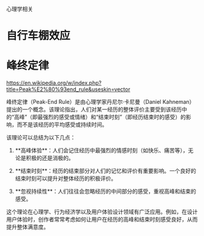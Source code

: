 #+OPTIONS: toc:1 ^:nil ~:nil num:nil reveal_title_slide:nil timestamp:nil

心理学相关

* 自行车棚效应
:LOGBOOK:
- Note taken on [2024-12-26 Thu 10:48] \\
  自行车棚效应也揭示了我们的“从众心理”
:END:

* 峰终定律
:LOGBOOK:
- Note taken on [2025-01-17 Fri 14:36] \\
  https://justinyan.me/post/6081
:END:
https://en.wikipedia.org/w/index.php?title=Peak%E2%80%93end_rule&useskin=vector

峰终定律（Peak-End Rule）是由心理学家丹尼尔·卡尼曼（Daniel Kahneman）提出的一个概念。该理论指出，人们对某一经历的整体评价主要受到该经历中的“高峰”（即最强烈的感受或情绪）和“结束时刻”（即经历结束时的感受）的影响，而不是该经历的平均感受或持续时间。

该理论可以总结为以下几点：

1. **高峰体验**：人们会记住经历中最强烈的情感时刻（如快乐、痛苦等），无论是积极的还是消极的。

2. **结束时刻**：经历的结束部分对人们的记忆和评价有重要影响。一个良好的结束时刻可以提升对整体经历的积极评价。

3. **忽视持续性**：人们往往会忽略经历的中间部分的感受，重视高峰和结束的感受。

这个理论在心理学、行为经济学以及用户体验设计领域有广泛应用。例如，在设计用户体验时，创作者常常考虑如何让用户在经历的高峰和结束时刻感受良好，从而提升整体满意度。